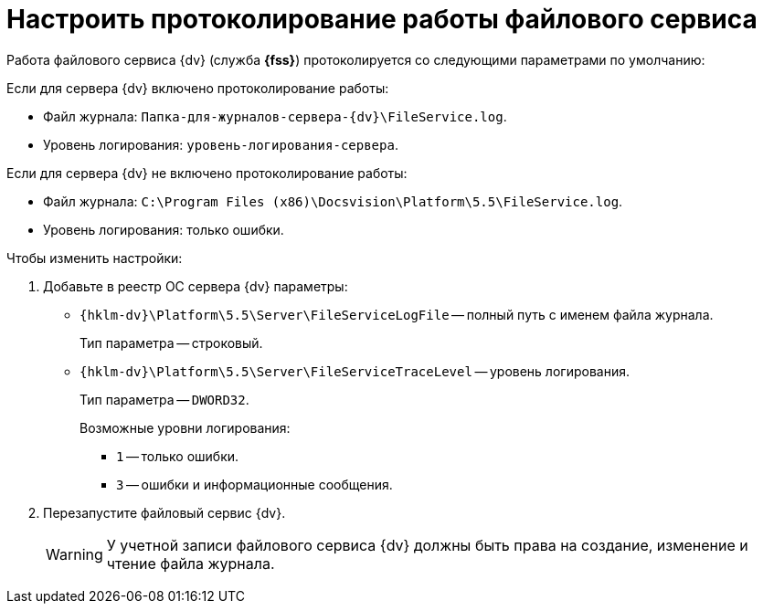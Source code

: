 = Настроить протоколирование работы файлового сервиса

Работа файлового сервиса {dv} (служба *{fss}*) протоколируется со следующими параметрами по умолчанию:

.Если для сервера {dv} включено протоколирование работы:
* Файл журнала: `Папка-для-журналов-сервера-{dv}\FileService.log`.
* Уровень логирования: `уровень-логирования-сервера`.

.Если для сервера {dv} не включено протоколирование работы:
* Файл журнала: `C:\Program Files (x86)\Docsvision\Platform\5.5\FileService.log`.
* Уровень логирования: только ошибки.

.Чтобы изменить настройки:
. Добавьте в реестр ОС сервера {dv} параметры:
* `{hklm-dv}\Platform\5.5\Server\FileServiceLogFile` -- полный путь с именем файла журнала.
+
Тип параметра -- строковый.
+
* `{hklm-dv}\Platform\5.5\Server\FileServiceTraceLevel` -- уровень логирования.
+
Тип параметра -- `DWORD32`.
+
.Возможные уровни логирования:
** `1` -- только ошибки.
** `3` -- ошибки и информационные сообщения.
+
. Перезапустите файловый сервис {dv}.
+
[WARNING]
====
У учетной записи файлового сервиса {dv} должны быть права на создание, изменение и чтение файла журнала.
====
